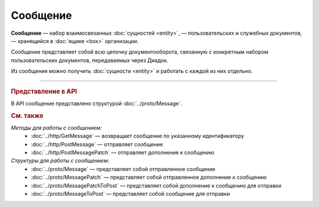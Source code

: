 Сообщение
=========

**Сообщение** — набор взаимосвязанных :doc:`сущностей <entity>`, — пользовательских и служебных документов, — хранящийся в :doc:`ящике <box>` организации.

Сообщение представляет собой всю цепочку документооборота, связанную с конкретным набором пользовательских документов, передаваемых через Диадок.

Из сообщения можно получить :doc:`сущности <entity>` и работать с каждой из них отдельно.


----

.. rubric:: Представление в API

В API сообщение представлено структурой :doc:`../proto/Message`.

.. rubric:: См. также

*Методы для работы с сообщением:*
	- :doc:`../http/GetMessage` — возвращает сообщение по указанному идентификатору
	- :doc:`../http/PostMessage` — отправляет сообщение
	- :doc:`../http/PostMessagePatch` — отправляет дополнение к сообщению

*Структуры для работы с сообщением:*
	- :doc:`../proto/Message` — представляет собой отправленное сообщение
	- :doc:`../proto/MessagePatch` — представляет собой отправленное дополнение к сообщению
	- :doc:`../proto/MessagePatchToPost` — представляет собой дополнение к сообщению для отправки
	- :doc:`../proto/MessageToPost` — представляет собой сообщение для отправки
